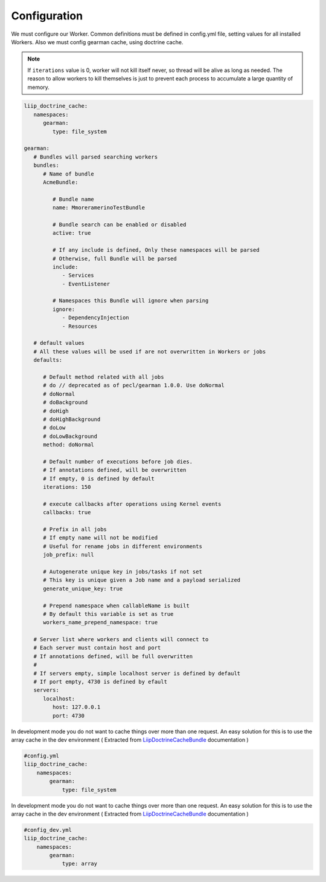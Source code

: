Configuration
=============

We must configure our Worker. Common definitions must be defined in
config.yml file, setting values for all installed Workers. Also we must
config gearman cache, using doctrine cache.

.. note:: If ``iterations`` value is 0, worker will not kill itself never, so
          thread will be alive as long as needed. The reason to allow workers
          to kill themselves is just to prevent each process to accumulate a
          large quantity of memory.

.. code-block:: yml

    liip_doctrine_cache:
       namespaces:
          gearman:
             type: file_system

    gearman:
       # Bundles will parsed searching workers
       bundles:
          # Name of bundle
          AcmeBundle:

             # Bundle name
             name: MmoreramerinoTestBundle

             # Bundle search can be enabled or disabled
             active: true

             # If any include is defined, Only these namespaces will be parsed
             # Otherwise, full Bundle will be parsed
             include:
                - Services
                - EventListener

             # Namespaces this Bundle will ignore when parsing
             ignore:
                - DependencyInjection
                - Resources

       # default values
       # All these values will be used if are not overwritten in Workers or jobs
       defaults:

          # Default method related with all jobs
          # do // deprecated as of pecl/gearman 1.0.0. Use doNormal
          # doNormal
          # doBackground
          # doHigh
          # doHighBackground
          # doLow
          # doLowBackground
          method: doNormal

          # Default number of executions before job dies.
          # If annotations defined, will be overwritten
          # If empty, 0 is defined by default
          iterations: 150

          # execute callbacks after operations using Kernel events
          callbacks: true

          # Prefix in all jobs
          # If empty name will not be modified
          # Useful for rename jobs in different environments
          job_prefix: null

          # Autogenerate unique key in jobs/tasks if not set
          # This key is unique given a Job name and a payload serialized
          generate_unique_key: true

          # Prepend namespace when callableName is built
          # By default this variable is set as true
          workers_name_prepend_namespace: true

       # Server list where workers and clients will connect to
       # Each server must contain host and port
       # If annotations defined, will be full overwritten
       #
       # If servers empty, simple localhost server is defined by default
       # If port empty, 4730 is defined by efault
       servers:
          localhost:
             host: 127.0.0.1
             port: 4730

In development mode you do not want to cache things over more than one
request. An easy solution for this is to use the array cache in the dev
environment ( Extracted from `LiipDoctrineCacheBundle`_ documentation )

.. code-block:: yml

    #config.yml
    liip_doctrine_cache:
        namespaces:
            gearman:
                type: file_system

In development mode you do not want to cache things over more than one
request. An easy solution for this is to use the array cache in the dev
environment ( Extracted from `LiipDoctrineCacheBundle`_ documentation )

.. code-block:: yml

    #config_dev.yml
    liip_doctrine_cache:
        namespaces:
            gearman:
                type: array

.. _LiipDoctrineCacheBundle: https://github.com/liip/LiipDoctrineCacheBundle#development-mode